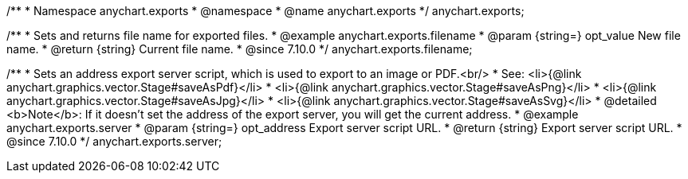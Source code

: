 /**
 * Namespace anychart.exports
 * @namespace
 * @name anychart.exports
 */
anychart.exports;

//----------------------------------------------------------------------------------------------------------------------
//
//  anychart.exports.filename
//
//----------------------------------------------------------------------------------------------------------------------

/**
 * Sets and returns file name for exported files.
 * @example anychart.exports.filename
 * @param {string=} opt_value New file name.
 * @return {string} Current file name.
 * @since 7.10.0
 */
anychart.exports.filename;

//----------------------------------------------------------------------------------------------------------------------
//
//  anychart.exports.server = anychart.server
//
//----------------------------------------------------------------------------------------------------------------------

/**
 * Sets an address export server script, which is used to export to an image or PDF.<br/>
 * See: <li>{@link anychart.graphics.vector.Stage#saveAsPdf}</li>
 * <li>{@link anychart.graphics.vector.Stage#saveAsPng}</li>
 * <li>{@link anychart.graphics.vector.Stage#saveAsJpg}</li>
 * <li>{@link anychart.graphics.vector.Stage#saveAsSvg}</li>
 * @detailed <b>Note</b>: If it doesn't set the address of the export server, you will get the current address.
 * @example anychart.exports.server
 * @param {string=} opt_address Export server script URL.
 * @return {string} Export server script URL.
 * @since 7.10.0
 */
anychart.exports.server;

